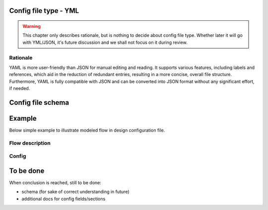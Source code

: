 Config file type - YML
----------------------
.. warning::
    This chapter only describes rationale, but is nothing to decide about config file type. Whether later it will go with YML/JSON, it's future discussion and we shall not focus on it during review.

============
Rationale
============
YAML is more user-friendly than JSON for manual editing and reading. It supports various features, including labels and references, which aid in the reduction of redundant entries, resulting in a more concise, overall file structure. 
Furthermore, YAML is fully compatible with JSON and can be converted into JSON format without any significant effort, if needed.

Config file schema
-------------------

.. code-block:: yml
   activities: # Define activities in the application
    GetData: &GetData_label
      whatever_property: 1 # Example how additional properties for the activities can be provided later on
    RunConcurrent1: &RunConcurrent1_label
      prop1: 2
    RunConcurrent2: &RunConcurrent2_label
      prop1: 1
    RunSync: &RunSync_label
      prop1: 3

  state: # Define any states needed for the switch action
    state1: &state1_label
      intitial_value: 1

  events: 3 Define events if needed
    event1: &event1_label

  # We assume that each flow is executed as a loop, running sequentially from the top to the bottom, unless it is shut down.
  flows: 
    flow_name1: # Flow declaration
      some_other_prop: whatever # Example how any new properties can be added to flow later
      actions: 
        - class: execute
          activity: *GetData_label
        - class: concurrent
          actions:
            - class: execute
              activity: *RunConcurrent1_label
            - class: execute
              activity: *RunConcurrent2_label
            - class: sequence
              actions:
                - class: execute
                  activity: *RunConcurrent1_label
                - class: execute
                  activity: *RunConcurrent2_label
                - class: trigger
                  event: *event1_label
        - class: execute
          activity: *RunSync_label
        - class: switch
          state: *state1_label
          default_action: # optional
            class: execute
            activity: *RunConcurrent2_label
          cases:
            - state_value: 0
              action:
                class: sequence
                actions:
                  - class: execute
                    activity: *RunConcurrent2_label
            - state_value: 2
              action:
                class: execute
                activity: *RunConcurrent2_label

    ## Included here for now to help understand what kinds of flow items are available.
    documentation_node:
      class:
        - sequence # organize activities to be called one after another
        - execute # activity execution, in particular calling Step()
        - concurrent # organize activities to be called concurrently
        - switch # execute activities based on a state
        - synchronize # wait for an event to continue
        - trigger # trigger and event


Example
-----------
Below simple example to illustrate modeled flow in design configuration file.

============
Flow description
============

.. image:: images/config_example.drawio.svg

============
Config
============
.. code-block:: yml
	activities: # Define activities in the application
      Activity1: &Activity1_label
      Activity2: &Activity2_label
      Activity3: &Activity3_label
      Activity4: &Activity4_label
      Activity5: &Activity5_label
      Activity6: &Activity6_label
      Activity7: &Activity7_label
      Activity8: &Activity8_label
    flows: 
      app_flow:
        actions: # PICTURE_1_TAG
          - class: execute
            activity: *Activity1_label
          - class: concurrent # PICTURE_2_TAG
            actions:
              - class: sequence # PICTURE_3_TAG
                actions:
                  - class: execute
                    activity: *Activity2_label
                  - class: execute
                    activity: *Activity4_label
              - class: sequence # PICTURE_4_TAG
                actions:
                  - class: execute
                    activity: *Activity3_label
                  - class: execute
                    activity: *Activity5_label
                  - class: concurrent
                    actions:
                      - class: execute
                        activity: *Activity6_label
                      - class: execute
                        activity: *Activity7_label
                       - class: execute
                        activity: *Activity8_label


To be done
-----------
When conclusion is reached, still to be done:

- schema (for sake of correct understanding in future)
- additional docs for config fields/sections